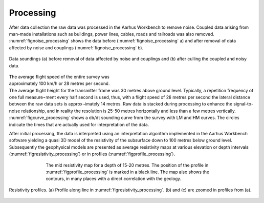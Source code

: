 .. _norsminde_processing:

Processing
==========

After data collection the raw data was processed in the Aarhus Workbench to remove noise.  Coupled data arising from man-made installations such as buildings, power lines, cables, roads and railroads was also removed. :numref:`fignoise_processing` shows the data before (:numref:`fignoise_processing` a) and after removal of data affected by noise and couplings (:numref:`fignoise_processing` b).

.. figure:: images/fig_noiseprocessing.png
    :align: center
    :figwidth: 100%
    :name: fignoise_processing

    Data soundings (a) before removal of data affected by noise and couplings and (b) after culling the coupled and noisy data.


.. figure:: images/fig_soundingcurve.png
    :align: right
    :figwidth: 50%
    :name: figcurve_processing

The average flight speed of the entire survey was approximately 100 km/h or 28 metres per second. The average flight height for the transmitter frame was 30 metres above ground level. Typically, a repetition frequency of one full measure¬ment every half second is used, thus, with a flight speed of 28 metres per second the lateral distance between the raw data sets is approx¬imately 14 metres. Raw data is stacked during processing to enhance the signal-to-noise relationship, and in reality the resolution is 25-50 metres horizontally and less than a few metres vertically. :numref:`figcurve_processing` shows a db/dt sounding curve from the survey with LM and HM curves. The circles indicate the times that are actually used for interpretation of the data. 

After initial processing, the data is interpreted using an interpretation algorithm implemented in the Aarhus Workbench software yielding a quasi 3D model of the resistivity of the subsurface down to 100 metres below ground level. Subsequently the geophysical models are presented as average resistivity maps at various elevation or depth intervals (:numref:`figresistivity_processing`) or in profiles (:numref:`figprofile_processing`).

.. figure:: images/fig_thumbnail.png
    :align: center
    :figwidth: 70%
    :name: figresistivity_processing

    The mid resistivity map for a depth of 15-20 metres. The position of the profile in :numref:`figprofile_processing` is marked in a black line. The map also shows the contours, in many places with a direct correlation with the geology. 


.. figure:: images/fig_profile.png
    :align: center
    :figwidth: 100%
    :name: figprofile_processing

    Resistivity profiles. (a) Profile along line in :numref:`figresistivity_processing`. (b) and (c) are zoomed in profiles from (a).
